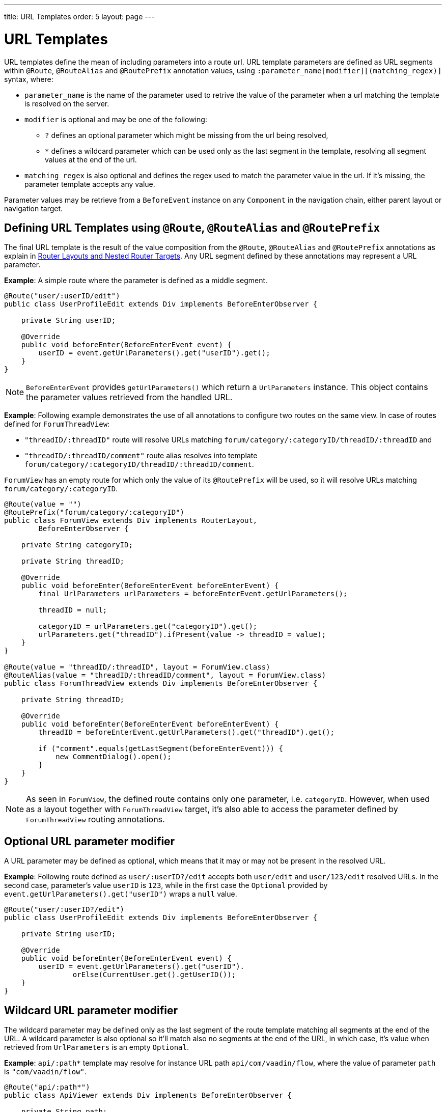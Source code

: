 ---
title: URL Templates order: 5 layout: page
---

= URL Templates

URL templates define the mean of including parameters into a route url.
URL template parameters are defined as URL segments within `@Route`, `@RouteAlias` and `@RoutePrefix` annotation values, using `:parameter_name[modifier][(matching_regex)]` syntax, where:

* `parameter_name` is the name of the parameter used to retrive the value of the parameter when a url matching the template is resolved on the server.
* `modifier` is optional and may be one of the following:
** `?` defines an optional parameter which might be missing from the url being resolved,
** `*` defines a wildcard parameter which can be used only as the last segment in the template, resolving all segment values at the end of the url.
* `matching_regex` is also optional and defines the regex used to match the parameter value in the url.
If it's missing, the parameter template accepts any value.

Parameter values may be retrieve from a `BeforeEvent` instance on any `Component` in the navigation chain, either parent layout or navigation target.

== Defining URL Templates using `@Route`, `@RouteAlias` and `@RoutePrefix`

The final URL template is the result of the value composition from the `@Route`, `@RouteAlias` and `@RoutePrefix` annotations as explain in <<tutorial-router-layout#,Router Layouts and Nested Router Targets>>.
Any URL segment defined by these annotations may represent a URL parameter.

*Example*: A simple route where the parameter is defined as a middle segment.

[source,java]
----
@Route("user/:userID/edit")
public class UserProfileEdit extends Div implements BeforeEnterObserver {

    private String userID;

    @Override
    public void beforeEnter(BeforeEnterEvent event) {
        userID = event.getUrlParameters().get("userID").get();
    }
}
----

[NOTE]
`BeforeEnterEvent` provides `getUrlParameters()` which return a `UrlParameters` instance.
This object contains the parameter values retrieved from the handled URL.

*Example*: Following example demonstrates the use of all annotations to configure two routes on the same view.
In case of routes defined for `ForumThreadView`:

* `"threadID/:threadID"` route will resolve URLs matching `forum/category/:categoryID/threadID/:threadID` and
* `"threadID/:threadID/comment"` route alias resolves into template `forum/category/:categoryID/threadID/:threadID/comment`.

`ForumView` has an empty route for which only the value of its `@RoutePrefix` will be used, so it will resolve URLs matching `forum/category/:categoryID`.

[source,java]
----
@Route(value = "")
@RoutePrefix("forum/category/:categoryID")
public class ForumView extends Div implements RouterLayout,
        BeforeEnterObserver {

    private String categoryID;

    private String threadID;

    @Override
    public void beforeEnter(BeforeEnterEvent beforeEnterEvent) {
        final UrlParameters urlParameters = beforeEnterEvent.getUrlParameters();

        threadID = null;

        categoryID = urlParameters.get("categoryID").get();
        urlParameters.get("threadID").ifPresent(value -> threadID = value);
    }
}

@Route(value = "threadID/:threadID", layout = ForumView.class)
@RouteAlias(value = "threadID/:threadID/comment", layout = ForumView.class)
public class ForumThreadView extends Div implements BeforeEnterObserver {

    private String threadID;

    @Override
    public void beforeEnter(BeforeEnterEvent beforeEnterEvent) {
        threadID = beforeEnterEvent.getUrlParameters().get("threadID").get();

        if ("comment".equals(getLastSegment(beforeEnterEvent))) {
            new CommentDialog().open();
        }
    }
}
----

[NOTE]
As seen in `ForumView`, the defined route contains only one parameter, i.e. `categoryID`.
However, when used as a layout together with `ForumThreadView` target, it's also able to access the parameter defined by `ForumThreadView` routing annotations.

== Optional URL parameter modifier

A URL parameter may be defined as optional, which means that it may or may not be present in the resolved URL.

*Example*: Following route defined as `user/:userID?/edit` accepts both `user/edit` and `user/123/edit` resolved URLs.
In the second case, parameter's value `userID` is `123`, while in the first case the `Optional` provided by `event.getUrlParameters().get("userID")` wraps a `null` value.

[source,java]
----
@Route("user/:userID?/edit")
public class UserProfileEdit extends Div implements BeforeEnterObserver {

    private String userID;

    @Override
    public void beforeEnter(BeforeEnterEvent event) {
        userID = event.getUrlParameters().get("userID").
                orElse(CurrentUser.get().getUserID());
    }
}
----

== Wildcard URL parameter modifier

The wildcard parameter may be defined only as the last segment of the route template matching all segments at the end of the URL.
A wildcard parameter is also optional so it'll match also no segments at the end of the URL, in which case, it's value when retrieved from `UrlParameters` is an empty `Optional`.

*Example*: `api/:path*` template may resolve for instance URL path `api/com/vaadin/flow`, where the value of parameter `path` is `"com/vaadin/flow"`.

[source,java]
----
@Route("api/:path*")
public class ApiViewer extends Div implements BeforeEnterObserver {

    private String path;

    @Override
    public void beforeEnter(BeforeEnterEvent event) {
        path = event.getUrlParameters().get("path").orElse("");
    }
}
----

[NOTE]
Please notice that since the value can be `null` we're using `orElse("")` method of `Optional` to retrieve it.

A more convenient method of accessing the value of a wildcard parameter is `getWildcard` method of `UrlParameters`.
`getWildcard` method returns an empty list if the value of the parameter is missing.

[source,java]
----
@Route("api/:path*")
public class ApiViewer extends Div implements BeforeEnterObserver {

    private List<String> pathSegments;

    @Override
    public void beforeEnter(BeforeEnterEvent event) {
        pathSegments = event.getUrlParameters().getWildcard("path");
    }
}
----

== URL parameters matching a regex

So far, in all examples discussed, the parameter templates accept any value.
However, in many cases we expect a specific value for a parameter and we want the view to be shown only when that specific value is present in the URL.
This may be achieved by defining a regex for the parameter.

*Example*: Following example limit the value of the `userID` parameter to contain only 9 digits at most making it suitable for an `Integer`:

[source,java]
----
@Route("user/:userID?([0-9]{1,9})/edit")
public class UserProfileEdit extends Div implements BeforeEnterObserver {

    private Integer userID;

    @Override
    public void beforeEnter(BeforeEnterEvent event) {
        userID = event.getUrlParameters().getInteger("userID").
                orElse(CurrentUser.get().getUserID());
    }
}
----

[NOTE]
`UrlParameters` provide also methods to access typed parameter values, i.e. `getInteger`, `getLong` and `getBoolean`.
Also `RouteParameterRegex` class define the regex values for these types so the route defined in the above example may be written as `@Route("user/:userID?(" + RouteParameterRegex.INTEGER + ")/edit")`

== Wildcard URL parameter using regex

In case of wildcard parameters the regex is applied to all segments at the end of the URL, individually.
In case one segment fails to match the regex the whole template fails to match the URL.

*Example*: Following route `api/:path*(com|vaadin|flow)` accepts only one of the `com`, `vaadin` or `flow` values as any value of the segments which follow after `api` segment.

* Resolved URLs examples:
** `api/com/vaadin/flow`, where parameter `path` has value `"com/vaadin/flow"`.
** `api/com/flow`, where parameter `path` has value `"com/flow"`
** `api/flow/vaadin`, where parameter `path` has value `"flow/vaadin"`
* Unresolved URL:
** `api/com/vaadin/framework`.

[source,java]
----
@Route("api/:path*(com|vaadin|flow)")
public class ApiViewer extends Div implements BeforeEnterObserver {
}
----

== URL template priority

For an application with a complex structure, the list of route templates may bring some overlapping in the definition of parameters for each route.

The Router engine will deny by default any attempt to register the same route for more than one view.
Also a route containing optional parameters is in conflict with the same route without the parameters and the last to be register will fail.
The failure consists in a `InvalidRouteConfigurationException` being thrown during route registration leading to the termination of the application.

*Example*: Following configuration will fail since both are resolving the same URL `items/show` and this is obvious at configure time.

[source,java]
----
@Route("items/show")
public static class ShowAllView extends Div {
}

// This route will fail when registered and application is terminated.
@Route("items/show/:filter?")
public static class SearchView extends Div {
}
----

[NOTE]
One way to fix this is to make `filter` parameter mandatory, by removing the optional modifier.
The resulted route will look like `@Route("items/show/:filter")`.
The other possibility is to remove `ShowAllView` class and show all items using `SearchView` when the `filter` parameter is missing.

However since the options of combining templates with regex parameters is theoretically infinite, a priority mechanism has to be used when the URL is resolved, instead of failing the application when a conflicting route is registered.
Thus, depending on the parameter modifier and the order the routes are registered, one route has priority over the others.
This is applicable for any defined route, on the same navigation view or another view, and using both `@Route` or `@RouteAlias`.

This is the order is which segments in the registered URL templates are trying to resolve the URL:

1. Static segment.
2. Mandatory parameter.
3. Optional parameter.
4. Next segments following the optional parameter.
5. Wildcard parameter.

*Example*: In the example bellow:

* `items/show` will always resolve into `ShowAllView` navigation target, regardless of the order the routes are registered.
* `items/phone` will be resolved into `ItemView` and `identifier` parameter will have value `"phone"`.
That's because `show` is a static segment within a registered route and has priority over any other sibling segments in other routes.

[source,java]
----
@Route("items/:identifier")
public static class ItemView extends Div {
}

@Route("items/show")
public static class ShowAllView extends Div {
}
----

Same is valid when using `@RouteAlias` on the same navigation target.

*Example*: Folowing URLs are resolved by different routes registered on the same navigation target.

* `thread/last` is resolved by `@RouteAlias("last")`.
* `thread/123` is resolved by `@RouteAlias(":messageID(" + RouteParameterRegex.INTEGER + ")")` and parameter `messageID` will be provided with value `"123"`.
* `thread/web` is resolved by `@RouteAlias(":something?")` and parameter `something` is provided with value `"web"`.

[source,java]
----
@Route(":something?")
@RouteAlias(":messageID(" + RouteParameterRegex.INTEGER + ")")
@RouteAlias("last")
@RoutePrefix("thread")
public static class ThreadView extends Div {

        private Integer messageID;

        private String something;

        private boolean last;

        @Override
        public void beforeEnter(BeforeEnterEvent event) {
            last = "last".equals(getLastSegment(event));

            messageID = null;
            something = null;

            if (!last) {
                final UrlParameters urlParameters = event.getUrlParameters();

                urlParameters.getInteger("messageID").ifPresent(value -> messageID = value);
                urlParameters.get("something").ifPresent(value -> something = value);
            }
        }
}
----

[NOTE]
Even though `@Route(":something?")` is the first one defined, it's the last to process a URL because it's parameter is optional.

[NOTE]
In above example, since all templates resolve into the same navigation target, different parameters are passed to the view.
And even though `messageID` is a mandatory parameter, it might miss from the `UrlParameters` when the URL is resolved by one of the routes not containing `messageID` parameter.

A wildcard template is the last to process the ending segments of a URL.

*Example*: Here we define 3 route templates where the first two contain wildcard parameters.

TBC

[source,java]
----
    @Route(":path*")
    @RouteAlias(":tab(api)/:apiPath*")
    @RouteAlias(":tab(overview|samples|links|reviews|discussions)")
    @RoutePrefix("directory/component/:identifier/:version?(v?\\d.*)")
    public static class DetailsView extends Div {
    }
----
